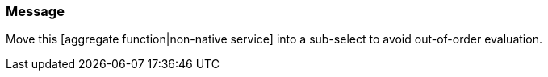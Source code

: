 === Message

Move this [aggregate function|non-native service] into a sub-select to avoid out-of-order evaluation.

